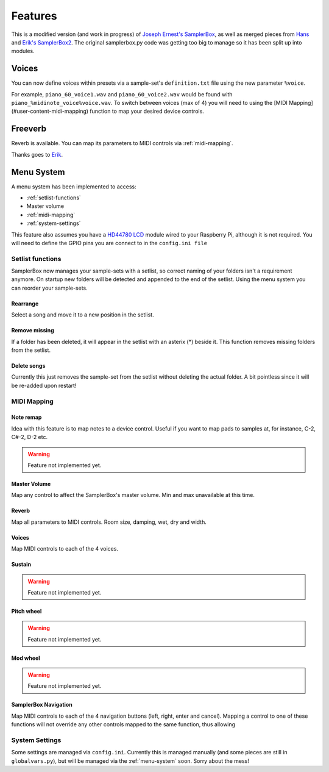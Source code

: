 Features
========

This is a modified version (and work in progress) of `Joseph Ernest's SamplerBox <https://github.com/josephernest/SamplerBox>`_, as well as merged pieces from `Hans <http://homspace.xs4all.nl/homspace/samplerbox/index.html>`_ and `Erik's SamplerBox2 <http://www.nickyspride.nl/sb2/>`_. The original samplerbox.py code was getting too big to manage so it has been split up into modules.


Voices
------

You can now define voices within presets via a sample-set's ``definition.txt`` file using the new parameter ``%voice``.

For example, ``piano_60_voice1.wav`` and ``piano_60_voice2.wav`` would be found with ``piano_%midinote_voice%voice.wav``. To switch between voices (max of 4) you will need to using the [MIDI Mapping](#user-content-midi-mapping) function to map your desired device controls.

Freeverb
--------

Reverb is available. You can map its parameters to MIDI controls via :ref:`midi-mapping`.

Thanks goes to `Erik <http://www.nickyspride.nl/sb2/>`_.

.. _menu-system:

Menu System
-----------

A menu system has been implemented to access:

* :ref:`setlist-functions`
* Master volume
* :ref:`midi-mapping`
* :ref:`system-settings`

This feature also assumes you have a `HD44780 LCD <https://en.wikipedia.org/wiki/Hitachi_HD44780_LCD_controller>`_ module wired to your Raspberry Pi, although it is not required. You will need to define the GPIO pins you are connect to in the ``config.ini file``

.. _setlist-functions:

Setlist functions
^^^^^^^^^^^^^^^^^

SamplerBox now manages your sample-sets with a setlist, so correct naming of your folders isn't a requirement anymore. On startup new folders will be detected and appended to the end of the setlist. Using the menu system you can reorder your sample-sets.

Rearrange
`````````
Select a song and move it to a new position in the setlist.

Remove missing
``````````````
If a folder has been deleted, it will appear in the setlist with an asterix (*) beside it. This function removes missing folders from the setlist.

Delete songs
````````````
Currently this just removes the sample-set from the setlist without deleting the actual folder. A bit pointless since it will be re-added upon restart!
    
.. _midi-mapping:

MIDI Mapping
^^^^^^^^^^^^

Note remap
``````````
Idea with this feature is to map notes to a device control. Useful if you want to map pads to samples at, for instance, C-2, C#-2, D-2 etc.

.. warning::

    Feature not implemented yet.


Master Volume
`````````````
Map any control to affect the SamplerBox's master volume. Min and max unavailable at this time.

Reverb
``````
Map all parameters to MIDI controls. Room size, damping, wet, dry and width.

Voices
``````
Map MIDI controls to each of the 4 voices.

Sustain
```````
.. warning::

    Feature not implemented yet.

Pitch wheel
```````````

.. warning::

    Feature not implemented yet.

Mod wheel
`````````
.. warning::

    Feature not implemented yet.

SamplerBox Navigation
`````````````````````
Map MIDI controls to each of the 4 navigation buttons (left, right, enter and cancel). Mapping a control to one of these functions will not override any other controls mapped to the same function, thus allowing


.. _system-settings:

System Settings
^^^^^^^^^^^^^^^

Some settings are managed via ``config.ini``. Currently this is managed manually (and some pieces are still in ``globalvars.py``), but will be managed via the :ref:`menu-system` soon. Sorry about the mess!